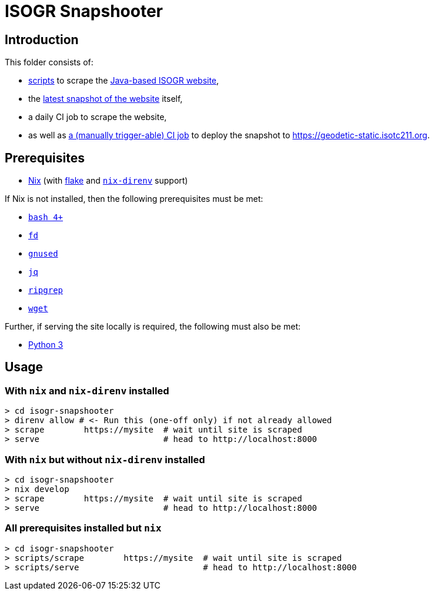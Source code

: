 = ISOGR Snapshooter

ifdef::env-github[]
image:https://github.com/isogr/register-system-transition/actions/workflows/isogr-scrape.yml/badge.svg[
  "Scrape",
  link="https://github.com/isogr/register-system-transition/actions/workflows/isogr-scrape.yml",
  window="_blank"
]
image:https://github.com/isogr/register-system-transition/actions/workflows/isogr-snapshot.yml/badge.svg[
  "Deploy",
  link="https://github.com/isogr/register-system-transition/actions/workflows/isogr-snapshot.yml",
  window="_blank"
]
endif::[]

== Introduction

This folder consists of:

* https://github.com/isogr/register-system-transition/tree/main/isogr-snapshooter/scripts[scripts^] to scrape the https://geodetic.isotc211.org[Java-based ISOGR website^],
* the https://github.com/isogr/register-system-transition/tree/main/isogr-snapshooter/geodetic.isotc211.org[latest snapshot of the website^] itself,
* a daily CI job to scrape the website,
* as well as https://github.com/isogr/register-system-transition/actions/workflows/isogr-snapshot.yml[a (manually trigger-able) CI job^] to deploy the snapshot to https://geodetic-static.isotc211.org[^].

== Prerequisites

* https://nixos.org/[Nix^] (with https://nixos.wiki/wiki/Flakes[flake^] and https://github.com/nix-community/nix-direnv[`nix-direnv`^] support)

If Nix is not installed, then the following prerequisites must be met:

* https://www.gnu.org/software/bash/[`bash 4+`^]
* https://github.com/sharkdp/fd[`fd`^]
* https://www.gnu.org/software/sed/[`gnused`^]
* https://github.com/jqlang/jq[`jq`^]
* https://github.com/BurntSushi/ripgrep[`ripgrep`^]
* https://www.gnu.org/software/wget/[`wget`^]

Further, if serving the site locally is required, the following must also be met:

* https://www.python.org/[Python 3^]

== Usage

=== With `nix` and `nix-direnv` installed

[source,console]
----
> cd isogr-snapshooter
> direnv allow # <- Run this (one-off only) if not already allowed
> scrape        https://mysite  # wait until site is scraped
> serve                         # head to http://localhost:8000
----

=== With `nix` but without `nix-direnv` installed

[source,console]
----
> cd isogr-snapshooter
> nix develop
> scrape        https://mysite  # wait until site is scraped
> serve                         # head to http://localhost:8000
----

=== All prerequisites installed but `nix`

[source,console]
----
> cd isogr-snapshooter
> scripts/scrape        https://mysite  # wait until site is scraped
> scripts/serve                         # head to http://localhost:8000
----
